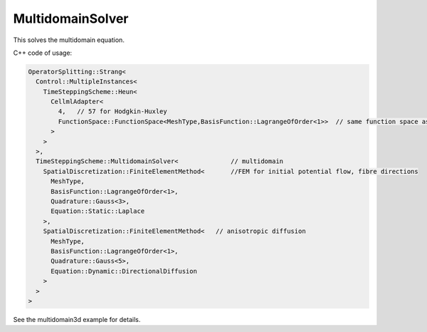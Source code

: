 MultidomainSolver
===================

This solves the multidomain equation.

C++ code of usage:

.. code-block:: c
  
  OperatorSplitting::Strang<
    Control::MultipleInstances<
      TimeSteppingScheme::Heun<
        CellmlAdapter<
          4,   // 57 for Hodgkin-Huxley
          FunctionSpace::FunctionSpace<MeshType,BasisFunction::LagrangeOfOrder<1>>  // same function space as for anisotropic diffusion
        >  
      >
    >,
    TimeSteppingScheme::MultidomainSolver<              // multidomain
      SpatialDiscretization::FiniteElementMethod<       //FEM for initial potential flow, fibre directions
        MeshType,
        BasisFunction::LagrangeOfOrder<1>,
        Quadrature::Gauss<3>,
        Equation::Static::Laplace
      >,
      SpatialDiscretization::FiniteElementMethod<   // anisotropic diffusion
        MeshType,
        BasisFunction::LagrangeOfOrder<1>,
        Quadrature::Gauss<5>,
        Equation::Dynamic::DirectionalDiffusion
      >
    >
  >
  
See the multidomain3d example for details.
